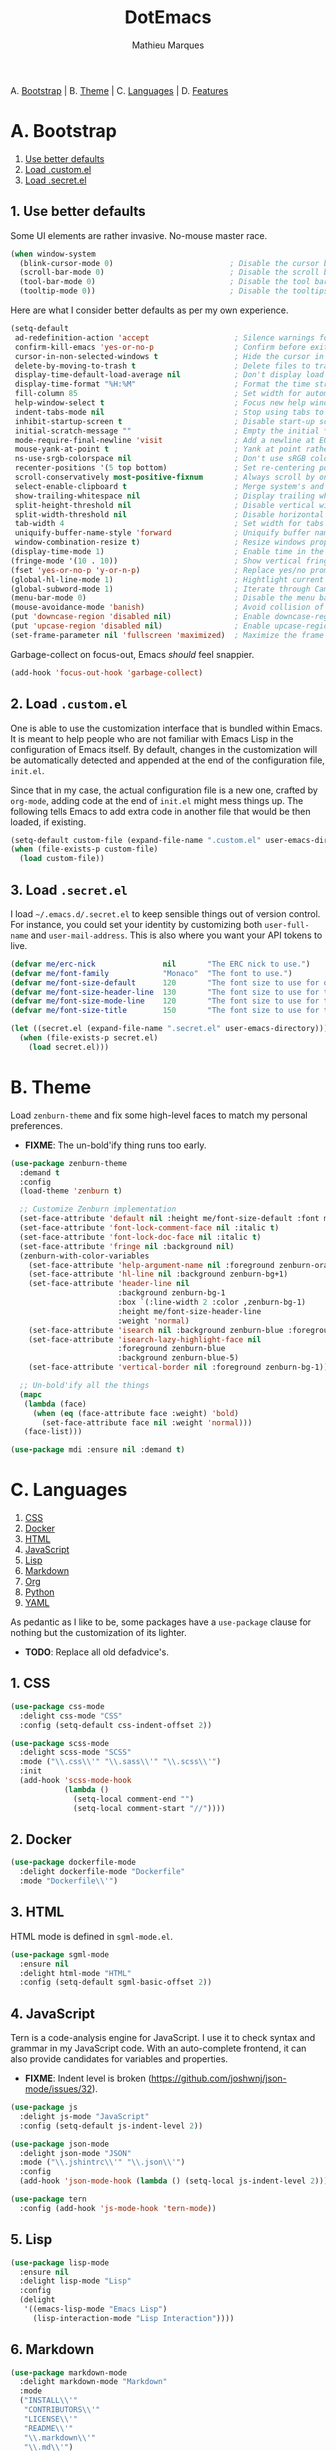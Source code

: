 #+TITLE: DotEmacs
#+AUTHOR: Mathieu Marques

A. [[#a-bootstrap][Bootstrap]] |
B. [[#b-theme][Theme]] |
C. [[#c-languages][Languages]] |
D. [[#d-features][Features]]

* A. Bootstrap

1. [[#1-use-better-defaults][Use better defaults]]
2. [[#2-load-customel][Load .custom.el]]
3. [[#3-load-secretel][Load .secret.el]]

** 1. Use better defaults

Some UI elements are rather invasive. No-mouse master race.

#+BEGIN_SRC emacs-lisp
(when window-system
  (blink-cursor-mode 0)                          ; Disable the cursor blinking
  (scroll-bar-mode 0)                            ; Disable the scroll bar
  (tool-bar-mode 0)                              ; Disable the tool bar
  (tooltip-mode 0))                              ; Disable the tooltips
#+END_SRC

Here are what I consider better defaults as per my own experience.

#+BEGIN_SRC emacs-lisp
(setq-default
 ad-redefinition-action 'accept                   ; Silence warnings for redefinition
 confirm-kill-emacs 'yes-or-no-p                  ; Confirm before exiting Emacs
 cursor-in-non-selected-windows t                 ; Hide the cursor in inactive windows
 delete-by-moving-to-trash t                      ; Delete files to trash
 display-time-default-load-average nil            ; Don't display load average
 display-time-format "%H:%M"                      ; Format the time string
 fill-column 85                                   ; Set width for automatic line breaks
 help-window-select t                             ; Focus new help windows when opened
 indent-tabs-mode nil                             ; Stop using tabs to indent
 inhibit-startup-screen t                         ; Disable start-up screen
 initial-scratch-message ""                       ; Empty the initial *scratch* buffer
 mode-require-final-newline 'visit                ; Add a newline at EOF on visit
 mouse-yank-at-point t                            ; Yank at point rather than pointer
 ns-use-srgb-colorspace nil                       ; Don't use sRGB colors
 recenter-positions '(5 top bottom)               ; Set re-centering positions
 scroll-conservatively most-positive-fixnum       ; Always scroll by one line
 select-enable-clipboard t                        ; Merge system's and Emacs' clipboard
 show-trailing-whitespace nil                     ; Display trailing whitespaces
 split-height-threshold nil                       ; Disable vertical window splitting
 split-width-threshold nil                        ; Disable horizontal window splitting
 tab-width 4                                      ; Set width for tabs
 uniquify-buffer-name-style 'forward              ; Uniquify buffer names
 window-combination-resize t)                     ; Resize windows proportionally
(display-time-mode 1)                             ; Enable time in the mode-line
(fringe-mode '(10 . 10))                          ; Show vertical fringes
(fset 'yes-or-no-p 'y-or-n-p)                     ; Replace yes/no prompts with y/n
(global-hl-line-mode 1)                           ; Hightlight current line
(global-subword-mode 1)                           ; Iterate through CamelCase words
(menu-bar-mode 0)                                 ; Disable the menu bar
(mouse-avoidance-mode 'banish)                    ; Avoid collision of mouse with point
(put 'downcase-region 'disabled nil)              ; Enable downcase-region
(put 'upcase-region 'disabled nil)                ; Enable upcase-region
(set-frame-parameter nil 'fullscreen 'maximized)  ; Maximize the frame
#+END_SRC

Garbage-collect on focus-out, Emacs /should/ feel snappier.

#+BEGIN_SRC emacs-lisp
(add-hook 'focus-out-hook 'garbage-collect)
#+END_SRC

** 2. Load =.custom.el=

One is able to use the customization interface that is bundled within Emacs. It is
meant to help people who are not familiar with Emacs Lisp in the configuration of
Emacs itself. By default, changes in the customization will be automatically detected
and appended at the end of the configuration file, =init.el=.

Since that in my case, the actual configuration file is a new one, crafted by
=org-mode=, adding code at the end of =init.el= might mess things up. The following
tells Emacs to add extra code in another file that would be then loaded, if existing.

#+BEGIN_SRC emacs-lisp
(setq-default custom-file (expand-file-name ".custom.el" user-emacs-directory))
(when (file-exists-p custom-file)
  (load custom-file))
#+END_SRC

** 3. Load =.secret.el=

I load =~/.emacs.d/.secret.el= to keep sensible things out of version control. For
instance, you could set your identity by customizing both =user-full-name= and
=user-mail-address=. This is also where you want your API tokens to live.

#+BEGIN_SRC emacs-lisp
(defvar me/erc-nick               nil       "The ERC nick to use.")
(defvar me/font-family            "Monaco"  "The font to use.")
(defvar me/font-size-default      120       "The font size to use for default text.")
(defvar me/font-size-header-line  130       "The font size to use for the header-line.")
(defvar me/font-size-mode-line    120       "The font size to use for the mode-line.")
(defvar me/font-size-title        150       "The font size to use for titles.")

(let ((secret.el (expand-file-name ".secret.el" user-emacs-directory)))
  (when (file-exists-p secret.el)
    (load secret.el)))
#+END_SRC

* B. Theme

Load =zenburn-theme= and fix some high-level faces to match my personal preferences.

- *FIXME*: The un-bold'ify thing runs too early.

#+BEGIN_SRC emacs-lisp
(use-package zenburn-theme
  :demand t
  :config
  (load-theme 'zenburn t)

  ;; Customize Zenburn implementation
  (set-face-attribute 'default nil :height me/font-size-default :font me/font-family)
  (set-face-attribute 'font-lock-comment-face nil :italic t)
  (set-face-attribute 'font-lock-doc-face nil :italic t)
  (set-face-attribute 'fringe nil :background nil)
  (zenburn-with-color-variables
    (set-face-attribute 'help-argument-name nil :foreground zenburn-orange :italic nil)
    (set-face-attribute 'hl-line nil :background zenburn-bg+1)
    (set-face-attribute 'header-line nil
                        :background zenburn-bg-1
                        :box `(:line-width 2 :color ,zenburn-bg-1)
                        :height me/font-size-header-line
                        :weight 'normal)
    (set-face-attribute 'isearch nil :background zenburn-blue :foreground zenburn-blue-5)
    (set-face-attribute 'isearch-lazy-highlight-face nil
                        :foreground zenburn-blue
                        :background zenburn-blue-5)
    (set-face-attribute 'vertical-border nil :foreground zenburn-bg-1))

  ;; Un-bold'ify all the things
  (mapc
   (lambda (face)
     (when (eq (face-attribute face :weight) 'bold)
       (set-face-attribute face nil :weight 'normal)))
   (face-list)))
#+END_SRC

#+BEGIN_SRC emacs-lisp
(use-package mdi :ensure nil :demand t)
#+END_SRC

* C. Languages

1. [[#1-css][CSS]]
2. [[#2-docker][Docker]]
3. [[#3-html][HTML]]
4. [[#4-javascript][JavaScript]]
5. [[#5-lisp][Lisp]]
6. [[#6-markdown][Markdown]]
7. [[#7-org][Org]]
8. [[#8-python][Python]]
9. [[#9-yaml][YAML]]

As pedantic as I like to be, some packages have a =use-package= clause for nothing
but the customization of its lighter.

- *TODO*: Replace all old defadvice's.

** 1. CSS

#+BEGIN_SRC emacs-lisp
(use-package css-mode
  :delight css-mode "CSS"
  :config (setq-default css-indent-offset 2))

(use-package scss-mode
  :delight scss-mode "SCSS"
  :mode ("\\.css\\'" "\\.sass\\'" "\\.scss\\'")
  :init
  (add-hook 'scss-mode-hook
            (lambda ()
              (setq-local comment-end "")
              (setq-local comment-start "//"))))
#+END_SRC

** 2. Docker

#+BEGIN_SRC emacs-lisp
(use-package dockerfile-mode
  :delight dockerfile-mode "Dockerfile"
  :mode "Dockerfile\\'")
#+END_SRC

** 3. HTML

HTML mode is defined in =sgml-mode.el=.

#+BEGIN_SRC emacs-lisp
(use-package sgml-mode
  :ensure nil
  :delight html-mode "HTML"
  :config (setq-default sgml-basic-offset 2))
#+END_SRC

** 4. JavaScript

Tern is a code-analysis engine for JavaScript. I use it to check syntax and grammar
in my JavaScript code. With an auto-complete frontend, it can also provide candidates
for variables and properties.

- *FIXME*: Indent level is broken
           (https://github.com/joshwnj/json-mode/issues/32).

#+BEGIN_SRC emacs-lisp
(use-package js
  :delight js-mode "JavaScript"
  :config (setq-default js-indent-level 2))

(use-package json-mode
  :delight json-mode "JSON"
  :mode ("\\.jshintrc\\'" "\\.json\\'")
  :config
  (add-hook 'json-mode-hook (lambda () (setq-local js-indent-level 2))))

(use-package tern
  :config (add-hook 'js-mode-hook 'tern-mode))
#+END_SRC

** 5. Lisp

#+BEGIN_SRC emacs-lisp
(use-package lisp-mode
  :ensure nil
  :delight lisp-mode "Lisp"
  :config
  (delight
   '((emacs-lisp-mode "Emacs Lisp")
     (lisp-interaction-mode "Lisp Interaction"))))
#+END_SRC

** 6. Markdown

#+BEGIN_SRC emacs-lisp
(use-package markdown-mode
  :delight markdown-mode "Markdown"
  :mode
  ("INSTALL\\'"
   "CONTRIBUTORS\\'"
   "LICENSE\\'"
   "README\\'"
   "\\.markdown\\'"
   "\\.md\\'")
  :init (add-hook 'markdown-mode-hook 'turn-on-auto-fill)
  :config
  (unbind-key "M-<down>" markdown-mode-map)
  (unbind-key "M-<up>" markdown-mode-map)
  (setq-default markdown-asymmetric-header t))
#+END_SRC

** 7. Org

This very file is organized with =org-mode=. I am definitely not a power user of Org,
but I'm getting there. :-)

#+BEGIN_QUOTE
Org mode is for keeping notes, maintaining TODO lists, planning projects, and
authoring documents with a fast and effective plain-text system.

[[http://orgmode.org/][Carsten Dominik]]
#+END_QUOTE

- *TODO*: Enable whitespace-mode in edit mode.
          See http://emacs.stackexchange.com/q/29424/2397.

#+BEGIN_SRC emacs-lisp
(use-package org
  :delight org-mode "Org"
  :ensure nil
  :preface
  (defun me/org-backward-paragraph-shifted ()
    "Move backward to start of previous paragraph or equivalent. Support shift."
    (interactive "^")
    (org-backward-paragraph))
  (defun me/org-forward-paragraph-shifted ()
    "Move forward to beginning of next paragraph or equivalent. Support shift."
    (interactive "^")
    (org-forward-paragraph))
  :bind
  (:map org-mode-map
        ([remap backward-paragraph] . me/org-backward-paragraph-shifted)
        ([remap forward-paragraph] . me/org-forward-paragraph-shifted)
        ("<M-return" . org-insert-heading-after-current))
  :init
  (add-hook 'org-mode-hook 'org-sticky-header-mode)
  (add-hook 'org-mode-hook 'turn-on-auto-fill)
  :config
  (setq-default
   org-descriptive-links nil
   org-edit-src-content-indentation 0
   org-src-window-setup 'current-window
   org-support-shift-select 'always
   org-startup-folded nil
   org-startup-truncated nil)
  (unbind-key "<C-return>" org-mode-map)
  (unbind-key "<C-S-down>" org-mode-map)
  (unbind-key "<C-S-up>" org-mode-map))
#+END_SRC

Display the current Org header in the header-line.

#+BEGIN_SRC emacs-lisp
(use-package org-sticky-header
  :config
  (setq-default
   org-sticky-header-full-path 'full
   org-sticky-header-outline-path-separator " / "))
#+END_SRC

** 8. Python

- *TODO*: Fix for =ipython= 5.1.0.

#+BEGIN_SRC emacs-lisp
(use-package python
  :delight python-mode "Python"
  :config
  (when (executable-find "ipython")
    (setq-default
     python-shell-interpreter "ipython"
     python-shell-interpreter-args "--colors=Linux --profile=default"
     python-shell-prompt-output-regexp "Out\\[[0-9]+\\]: "
     python-shell-prompt-regexp "In \\[[0-9]+\\]: "
     python-shell-completion-setup-code
     "from IPython.core.completerlib import module_completion"
     python-shell-completion-module-string-code
     "';'.join(module_completion('''%s'''))\n"
     python-shell-completion-string-code
     "';'.join(get_ipython().Completer.all_completions('''%s'''))\n")))
#+END_SRC

#+BEGIN_SRC emacs-lisp
(use-package pip-requirements
  :delight pip-requirements-mode "PyPA Requirements"
  :config
  (add-hook 'pip-requirements-mode-hook
            (lambda () (setq-local completion-ignore-case t))))
#+END_SRC

** 9. YAML

#+BEGIN_SRC emacs-lisp
(use-package yaml-mode
  :delight yaml-mode "YAML"
  :mode "\\.yml\\'")
#+END_SRC

* D. Features

1. [[#1-auto-completion][Auto-Completion]]
2. [[#2-comments][Comments]]
3. [[#3-customization-menus][Customization Menus]]
4. [[#4-diff][Diff]]
5. [[#5-dired][Dired]]
6. [[#6-expand][Expand]]
7. [[#7-exwm][EXWM]]
8. [[#8-folding][Folding]]
9. [[#9-helm][Helm]]
10. [[#10-helm-plugins][Helm Plugins]]
11. [[#11-hydra][Hydra]]
12. [[#12-irc][IRC]]
13. [[#13-linters][Linters]]
14. [[#14-mode-line][Mode-Line]]
15. [[#15-navigation][Navigation]]
16. [[#16-os-specific][OS-Specific]]
17. [[#17-parentheses][Parentheses]]
18. [[#18-point-and-region][Point and Region]]
19. [[#19-projectile][Projectile]]
20. [[#20-quality-of-life][Quality of Life]]
21. [[#21-slack][Slack]]
22. [[#22-version-control][Version Control]]
23. [[#23-whitespaces][Whitespaces]]
24. [[#24-windows][Windows]]

** 1. Auto-Completion

Auto-completion at point. Display a small pop-in containing the candidates.

#+BEGIN_QUOTE
Company is a text completion framework for Emacs. The name stands for "complete
anything". It uses pluggable back-ends and front-ends to retrieve and display
completion candidates.

[[http://company-mode.github.io/][Dmitry Gutov]]
#+END_QUOTE

#+BEGIN_SRC emacs-lisp
(use-package company
  :defer 1
  :config
  (global-company-mode)
  (setq-default
   company-idle-delay .2
   company-minimum-prefix-length 1
   company-tooltip-align-annotations t))

(use-package company-dabbrev
  :ensure nil
  :after company
  :config (setq-default company-dabbrev-downcase nil))

(use-package company-tern
  :after company
  :config
  (add-to-list 'company-backends 'company-tern)
  (setq-default
   company-tern-meta-as-single-line t
   company-tern-property-marker " *"))
#+END_SRC

** 2. Comments

#+BEGIN_SRC emacs-lisp
(use-package newcomment
  :ensure nil
  :bind ("<M-return>" . comment-indent-new-line)
  :config
  (setq-default
   comment-auto-fill-only-comments t
   comment-multi-line t))
#+END_SRC

** 3. Customization Menus

This merely changes face attributes. It also /Zenburn/ customization buffers a little
more.

#+BEGIN_SRC emacs-lisp
(use-package cus-edit
  :ensure nil
  :config
  (zenburn-with-color-variables
    (set-face-attribute 'custom-group-tag nil :font me/font-family :height me/font-size-title)
    (set-face-attribute 'custom-state nil :foreground zenburn-green+4)))
#+END_SRC

** 4. Diff

Ediff is a visual interface to Unix =diff=.

#+BEGIN_SRC emacs-lisp
(use-package ediff-util
  :ensure nil
  :preface
  (defun me/setup-ediff-map ()
    (ediff-setup-keymap)
    (define-key ediff-mode-map (kbd "<down>") #'ediff-next-difference)
    (define-key ediff-mode-map (kbd "<up>") #'ediff-previous-difference))
  :init (add-hook 'ediff-mode-hook #'me/setup-ediff-map))

(use-package ediff-wind
  :ensure nil
  :config
  (setq-default
   ediff-split-window-function #'split-window-horizontally
   ediff-window-setup-function #'ediff-setup-windows-plain))
#+END_SRC

** 5. Dired

Configure Dired buffers. Amongst many other things, Emacs is also a file explorer.

- *TODO*: Use the new syntax for advices.

#+BEGIN_SRC emacs-lisp
(use-package dired
  :ensure nil
  :delight dired-mode "Dired"
  :config
  (defadvice dired-readin (after dired-after-updating-hook first () activate)
    "Sort dired listings with directories first before adding marks."
    (save-excursion
      (let (buffer-read-only)
        (forward-line 2)
        (sort-regexp-fields t "^.*$" "[ ]*." (point) (point-max)))
      (set-buffer-modified-p nil)))
  (setq-default
   dired-auto-revert-buffer t
   dired-listing-switches "-alh"
   dired-ls-F-marks-symlinks nil
   dired-recursive-copies 'always))

(use-package dired-x
  :ensure nil
  :preface
  (defun me/dired-revert-after-command (command &optional output error)
    (revert-buffer))
  :config
  (advice-add 'dired-smart-shell-command :after #'me/dired-revert-after-command))
#+END_SRC

** 6. Expand

HippieExpand manages expansions a la [[http://emmet.io/][Emmet]]. So I've gathered
all features that look anywhere close to this behavior for it to handle under the
same bind, that is =<C-return>=. Basically it's an expand DWIM.

#+BEGIN_SRC emacs-lisp
(use-package emmet-mode
  :init
  (add-hook 'css-mode-hook 'emmet-mode)
  (add-hook 'sgml-mode-hook 'emmet-mode)
  :config
  (setq-default emmet-move-cursor-between-quote t)
  (unbind-key "<C-return>" emmet-mode-keymap)
  (unbind-key "C-M-<left>" emmet-mode-keymap)
  (unbind-key "C-M-<right>" emmet-mode-keymap)
  (unbind-key "C-c w" emmet-mode-keymap))

(use-package hippie-exp
  :ensure nil
  :preface
  (defun me/emmet-try-expand-line (args)
    "Try `emmet-expand-line' if `emmet-mode' is active. Else, does nothing."
     (interactive "P")
     (when emmet-mode (emmet-expand-line args)))
  :bind ("<C-return>" . hippie-expand)
  :config
  (setq-default
   hippie-expand-try-functions-list '(yas-hippie-try-expand me/emmet-try-expand-line)
   hippie-expand-verbose nil))

(use-package yasnippet
  :init
  (add-hook 'emacs-lisp-mode-hook 'yas-minor-mode)
  (add-hook 'js-mode-hook 'yas-minor-mode)
  (add-hook 'org-mode-hook 'yas-minor-mode)
  (add-hook 'python-mode-hook 'yas-minor-mode)
  (add-hook 'sgml-mode-hook 'yas-minor-mode)
  :config
  (setq-default yas-snippet-dirs '("~/.emacs.d/snippets"))
  (yas-reload-all)
  (unbind-key "TAB" yas-minor-mode-map)
  (unbind-key "<tab>" yas-minor-mode-map))
#+END_SRC

** 7. EXWM

- *TODO*

#+BEGIN_QUOTE
EXWM (Emacs X Window Manager) is a full-featured tiling X window manager for Emacs
built on top of [[https://github.com/ch11ng/xelb][XELB]]. It features:

- Fully keyboard-driven operations
- Hybrid layout modes (tiling & stacking)
- Dynamic workspace support
- ICCCM/EWMH compliance
- (Optional) RandR (multi-monitor) support
- (Optional) Built-in compositing manager
- (Optional) Built-in system tray
#+END_QUOTE

#+BEGIN_SRC emacs-lisp
(use-package exwm :disabled t)
#+END_SRC

** 8. Folding

#+BEGIN_QUOTE
This is a package to perform text folding like in Vim. It has the following features:

- folding of active regions;
- good visual feedback: it's obvious which part of text is folded;
- persistence by default: when you close file your folds don't disappear;
- persistence scales well, you can work on hundreds of files with lots of folds without
  adverse effects;
- it doesn't break indentation or something;
- folds can be toggled from folded state to unfolded and back very easily;
- quick navigation between existing folds;
- you can use mouse to unfold folds (good for beginners and not only for them);
- for fans of avy package: you can use avy to fold text with minimal number of key
  strokes!

[[https://github.com/mrkkrp/vimish-fold][Mark Karpov]]
#+END_QUOTE

#+BEGIN_SRC emacs-lisp
(use-package vimish-fold
  :defer 1
  :bind
  (:map vimish-fold-folded-keymap ("<tab>" . vimish-fold-unfold)
   :map vimish-fold-unfolded-keymap ("<tab>" . vimish-fold-refold))
  :init
  (setq-default vimish-fold-dir (expand-file-name ".vimish-fold/" user-emacs-directory))
  (vimish-fold-global-mode 1)
  :config
  (setq-default vimish-fold-header-width 79))
#+END_SRC

** 9. Helm

Helm is a beast. Although heavily, it replaces =ido-mode= in many ways.

#+BEGIN_QUOTE
=Helm= is an Emacs framework for incremental completions and narrowing selections. It
helps to rapidly complete file names, buffer names, or any other Emacs interactions
requiring selecting an item from a list of possible choices.

Helm is a fork of =anything.el=, which was originally written by Tamas Patrovic and
can be considered to be its successor. =Helm= cleans the legacy code that is leaner,
modular, and unchained from constraints of backward compatibility.

[[https://github.com/emacs-helm/helm][Bozhidar Batsov]]
#+END_QUOTE

- *TODO*: Add a flashing effect with Helm actions
          =(progn (require 'pulse) (pulse-momentary-highlight-one-line (point))=.

#+BEGIN_SRC emacs-lisp
(use-package helm
  :defer 1
  :config
  (helm-mode 1)
  (setq-default
   helm-always-two-windows t
   helm-display-header-line nil
   helm-split-window-default-side 'left)
  (zenburn-with-color-variables
    (set-face-attribute 'helm-match nil :background nil :foreground zenburn-orange)
    (set-face-attribute 'helm-source-header nil
                        :box nil
                        :background nil
                        :height me/font-size-title)))
#+END_SRC

Helm sub-modules can be customized separately. Many basic Emacs commands have their
Helm equivalents.

#+BEGIN_SRC emacs-lisp
(use-package helm-buffers
  :ensure nil
  :after helm
  :config
  (setq-default
   helm-buffers-fuzzy-matching t
   helm-buffer-max-length 30)
  (zenburn-with-color-variables
    (set-face-attribute 'helm-buffer-directory nil :foreground zenburn-blue :background nil)
    (set-face-attribute 'helm-buffer-size nil :foreground zenburn-fg-1)))

(use-package helm-color
  :ensure nil
  :after helm)

(use-package helm-command
  :ensure nil
  :after helm
  :bind ([remap execute-extended-command] . helm-M-x)
  :config
  (setq-default helm-M-x-fuzzy-match t)
  (zenburn-with-color-variables
    (set-face-attribute 'helm-M-x-key nil :foreground zenburn-orange :underline nil)))

(use-package helm-files
  :ensure nil
  :after helm
  :config
  (zenburn-with-color-variables
    (set-face-attribute 'helm-ff-dotted-directory nil :background nil :foreground zenburn-fg-1)))

(use-package helm-grep
  :ensure nil
  :after helm
  :config
  (zenburn-with-color-variables
    (set-face-attribute 'helm-grep-lineno nil :foreground zenburn-yellow-2)))

(use-package helm-misc
  :ensure nil
  :after helm
  :bind ([remap switch-to-buffer] . helm-buffers-list))

(use-package helm-mode
  :ensure nil
  :after helm
  :config
  (setq-default
   helm-completion-in-region-fuzzy-match t
   helm-mode-fuzzy-match t))

(use-package helm-net
  :ensure nil
  :after helm
  :config (setq-default helm-net-prefer-curl (if (executable-find "curl") t nil)))

(use-package helm-regexp
  :ensure nil
  :after helm
  :config
  (zenburn-with-color-variables
    (set-face-attribute 'helm-moccur-buffer nil :foreground zenburn-blue)))
#+END_SRC

** 10. Helm Plugins

Fourth-party packages for Helm.

- *NOTE*: Does not respect =helm-split-window-default-side=
          (https://github.com/ShingoFukuyama/helm-css-scss/issues/7).
- *TODO*: Fix Zenburn palette
          (https://github.com/bbatsov/zenburn-emacs/issues/220).
- *TODO*: Add helm-swoop
          (https://github.com/ShingoFukuyama/helm-swoop).

#+BEGIN_SRC emacs-lisp
(use-package helm-ag
  :after helm
  :bind
  (:map helm-ag-map
        ("<left>" . backward-char)
        ("<right>" . forward-char))
  :config (setq-default helm-ag-show-status-function nil))

(use-package helm-css-scss
  :after helm
  :config (setq-default helm-css-scss-split-direction 'split-window-horizontally))

(use-package helm-descbinds
  :after helm
  :bind ([remap describe-key] . helm-descbinds)
  :config (setq-default helm-descbinds-window-style 'split-window))

(use-package helm-describe-modes
  :after helm
  :bind ([remap describe-mode] . helm-describe-modes))

(use-package helm-flycheck
  :after helm)

(use-package helm-projectile
  :after helm
  :config (helm-projectile-toggle 1))
#+END_SRC

** 11. Hydra

Hydra allows me to group binds together. It also shows a list of all implemented
commands in the eho area.

#+BEGIN_QUOTE
Once you summon the Hydra through the prefixed binding (the body + any one head), all
heads can be called in succession with only a short extension.

The Hydra is vanquished once Hercules, any binding that isn't the Hydra's head,
arrives. Note that Hercules, besides vanquishing the Hydra, will still serve his
original purpose, calling his proper command. This makes the Hydra very seamless,
it's like a minor mode that disables itself auto-magically.

[[https://github.com/abo-abo/hydra][Oleh Krehel]]
#+END_QUOTE

#+BEGIN_SRC emacs-lisp
(use-package hydra
  :bind
  ("C-c <tab>" . hydra-fold/body)
  ("C-c d" . hydra-dates/body)
  ("C-c e" . hydra-eyebrowse/body)
  ("C-c f" . hydra-flycheck/body)
  ("C-c g" . hydra-magit/body)
  ("C-c h" . hydra-helm/body)
  ("C-c o" . hydra-org/body)
  ("C-c p" . hydra-projectile/body)
  ("C-c w" . hydra-window/body)
  :config (setq-default hydra-default-hint nil))
#+END_SRC

Group date-related commands.

#+BEGIN_SRC emacs-lisp
(defhydra hydra-dates (:color blue)
  "
^
^Dates^             ^Insert^            ^Insert with time^
^─────^─────────────^──────^────────────^────────────────^──
[_q_] quit          [_d_] short         [_D_] short
^^                  [_i_] iso           [_I_] iso
^^                  [_l_] long
^^                  ^^                  ^^
"
  ("q" nil)
  ("d" me/date-short)
  ("D" me/date-short-with-time)
  ("i" me/date-iso)
  ("I" me/date-iso-with-time)
  ("l" me/date-long))
#+END_SRC

Group Eyebrowse commands.

#+BEGIN_SRC emacs-lisp
(defhydra hydra-eyebrowse (:color blue)
  "
^
^Eyebrowse^         ^Do^                ^Switch^
^─────────^─────────^──^────────────────^──────^────────────
[_q_] quit          [_c_] create        [_>_] next
^^                  [_k_] kill          [_>_] previous
^^                  [_r_] rename        [_e_] last
^^                  ^^                  [_s_] switch
^^                  ^^                  ^^
"
  ("q" nil)
  (">" eyebrowse-next-window-config :color red)
  ("<" eyebrowse-prev-window-config :color red)
  ("c" eyebrowse-create-window-config)
  ("e" eyebrowse-last-window-config)
  ("k" eyebrowse-close-window-config :color red)
  ("r" eyebrowse-rename-window-config)
  ("s" eyebrowse-switch-to-window-config))
#+END_SRC

Group Flycheck commands.

#+BEGIN_SRC emacs-lisp
(defhydra hydra-flycheck (:color blue)
  "
^
^Flycheck^          ^Errors^            ^Checker^
^────────^──────────^──────^────────────^───────^───────────
[_q_] quit          [_c_] check         [_s_] select
[_v_] verify setup  [_n_] next          [_d_] disable
[_m_] manual        [_p_] previous      [_?_] describe
^^                  ^^                  ^^
"
  ("q" nil)
  ("c" flycheck-buffer)
  ("d" flycheck-disable-checker)
  ("m" flycheck-manual)
  ("n" flycheck-next-error :color red)
  ("p" flycheck-previous-error :color red)
  ("s" flycheck-select-checker)
  ("v" flycheck-verify-setup)
  ("?" flycheck-describe-checker))
#+END_SRC

Group folding commands.

#+BEGIN_SRC emacs-lisp
(defhydra hydra-fold (:color pink)
  "
^
^Fold^              ^Do^                ^Jump^              ^Toggle^
^────^──────────────^──^────────────────^────^──────────────^──────^────────────
[_q_] quit          [_f_] fold          [_n_] next          [_<tab>_] current
^^                  [_k_] kill          [_p_] previous      [_S-<tab>_] all
^^                  [_K_] kill all      ^^                  ^^
^^                  ^^                  ^^                  ^^
"
  ("q" nil)
  ("<tab>" vimish-fold-toggle)
  ("S-<tab>" vimish-fold-toggle-all)
  ("f" vimish-fold)
  ("k" vimish-fold-delete)
  ("K" vimish-fold-delete-all)
  ("n" vimish-fold-next-fold)
  ("p" vimish-fold-previous-fold))
#+END_SRC

Group Helm commands.

#+BEGIN_SRC emacs-lisp
(defhydra hydra-helm (:color blue)
  "
^
^Helm^              ^Browse^            ^Do^
^────^──────────────^──────^────────────^──^────────────────
[_q_] quit          [_c_] colors        [_f_] flycheck
[_r_] resume helm   [_g_] google        [_s_] css-scss
^^                  [_h_] headings      [_t_] fontawesome
^^                  [_i_] imenu         ^^
^^                  [_k_] kill-ring     ^^
^^                  ^^                  ^^
"
  ("q" nil)
  ("c" helm-colors)
  ("f" helm-flycheck)
  ("g" helm-google-suggest)
  ("h" helm-org-in-buffer-headings)
  ("i" helm-imenu)
  ("k" helm-show-kill-ring)
  ("r" helm-resume)
  ("s" helm-css-scss)
  ("t" helm-fontawesome))
#+END_SRC

Group Magit commands.

#+BEGIN_SRC emacs-lisp
(defhydra hydra-magit (:color blue)
  "
^
^Magit^             ^Do^
^─────^─────────────^──^────────────────
[_q_] quit          [_b_] blame
^^                  [_s_] status
^^                  ^^
"
  ("q" nil)
  ("b" magit-blame)
  ("s" magit-status))
#+END_SRC

Group Org commands.

#+BEGIN_SRC emacs-lisp
(defhydra hydra-org (:color pink)
  "
^
^Org^               ^Links^             ^Outline^
^───^───────────────^─────^─────────────^───────^───────────
[_q_] quit          [_i_] insert        [_a_] show all
^^                  [_n_] next          [_b_] backward
^^                  [_o_] open          [_f_] forward
^^                  [_p_] previous      [_v_] overview
^^                  [_s_] store         ^^
^^                  ^^                  ^^
"
  ("q" nil)
  ("a" show-all)
  ("b" org-backward-element)
  ("f" org-forward-element)
  ("i" org-insert-link)
  ("n" org-next-link)
  ("o" org-open-at-point)
  ("p" org-previous-link)
  ("s" org-store-link)
  ("v" org-overview))
#+END_SRC

Group Projectile commands.

#+BEGIN_SRC emacs-lisp
(defhydra hydra-projectile (:color blue)
  "
^
^Projectile^        ^Buffers^           ^Find^              ^Search^
^──────────^────────^───────^───────────^────^──────────────^──────^────────────
[_q_] quit          [_b_] list all      [_d_] directory     [_r_] replace
[_i_] reset cache   [_k_] kill all      [_D_] root          [_s_] ag
^^                  [_S_] save all      [_f_] file          ^^
^^                  ^^                  [_p_] project       ^^
^^                  ^^                  ^^                  ^^
"
  ("q" nil)
  ("b" helm-projectile-switch-to-buffer)
  ("d" helm-projectile-find-dir)
  ("D" projectile-dired)
  ("f" helm-projectile-find-file)
  ("i" projectile-invalidate-cache :color red)
  ("k" projectile-kill-buffers)
  ("p" helm-projectile-switch-project)
  ("r" projectile-replace)
  ("s" helm-projectile-ag)
  ("S" projectile-save-project-buffers :color red))
#+END_SRC

Group window-related commands.

#+BEGIN_SRC emacs-lisp
(defhydra hydra-window (:color blue)
  "
^
^Window^            ^Golden-Ratio^      ^Zoom^
^──────^────────────^────────────^──────^────^──────────────
[_q_] quit          [_2_] bi-split      [_-_] zoom out
^^                  [_3_] tri-split     [_+_] zoom in
^^                  ^^                  [_=_] reset
^^                  ^^                  ^^
"
  ("q" nil)
  ("-" text-scale-decrease :color red)
  ("+" text-scale-increase :color red)
  ("=" (text-scale-increase 0) :color red)
  ("2" (golden-ratio-adjust me/golden-ratio-adjust-factor-bi-split) :color red)
  ("3" (golden-ratio-adjust me/golden-ratio-adjust-factor-tri-split) :color red))
#+END_SRC

** 12. IRC

#+BEGIN_SRC emacs-lisp
(use-package erc
  :preface
  (defun me/erc-bol-with-region () (interactive "^") (erc-bol))
  (defun me/update-erc-fill-column ()
    "Update `erc-fill-column' when window configuration changes."
    (save-excursion
      (walk-windows
       (lambda (w)
         (let ((buffer (window-buffer w)))
           (set-buffer buffer)
           (when (eq major-mode 'erc-mode)
             (setq erc-fill-column (- (window-width w) 1))))))))
  :bind
  (:map erc-mode-map
        ([remap erc-bol] . me/erc-bol-with-region)
        ("C-<down>" . erc-next-command)
        ("C-<up>" . erc-previous-command))
  :config
  (make-variable-buffer-local 'erc-fill-column)
  (add-hook 'window-configuration-change-hook 'me/update-erc-fill-column)
  (erc-scrolltobottom-mode)

  (setq-default
   erc-fill-function 'erc-fill-static
   erc-fill-static-center 16
   erc-header-line-format nil
   erc-lurker-hide-list '("JOIN" "PART" "QUIT")
   erc-nick me/erc-nick
   erc-input-line-position -1
   erc-insert-timestamp-function 'erc-insert-timestamp-left
   erc-timestamp-format "[%H:%M:%S] "
   erc-timestamp-only-if-changed-flag nil))
#+END_SRC

** 13. Linters

Flycheck lints warnings and errors directly within buffers. It can check a lot of
different syntaxes, as long as you make sure that Emacs has access to the binaries
(see [[./README.md][README.md]]).

#+BEGIN_SRC emacs-lisp
(use-package flycheck
  :init
  (add-hook 'emacs-lisp-mode-hook 'flycheck-mode)
  (add-hook 'js-mode-hook 'flycheck-mode)
  (add-hook 'python-mode-hook 'flycheck-mode)
  (add-hook 'scss-mode-hook 'flycheck-mode)
  :config
  (setq-default
   flycheck-check-syntax-automatically '(save mode-enabled)
   flycheck-disabled-checkers '(emacs-lisp-checkdoc)
   flycheck-display-errors-delay .3)
  (zenburn-with-color-variables
    (set-face-attribute 'flycheck-error nil :underline zenburn-red)
    (set-face-attribute 'flycheck-info nil :underline zenburn-blue+1)
    (set-face-attribute 'flycheck-warning nil :underline zenburn-orange)
    (set-face-attribute 'flycheck-fringe-error nil :foreground zenburn-red)
    (set-face-attribute 'flycheck-fringe-info nil :foreground zenburn-blue+1)
    (set-face-attribute 'flycheck-fringe-warning nil :foreground zenburn-orange)))
#+END_SRC

** 14. Mode-Line

*** Screenshots

- *TODO*: Update screenshots and documentation.

Here is how it looks (slightly deprecated):

/In an active window/

[[./screenshots/emacs.mode-line.active.png]]

/In an inactive window/

[[./screenshots/emacs.mode-line.inactive.png]]

/When inside of a Helm session/

[[./screenshots/emacs.mode-line.helm.png]]

/When using isearch/

[[./screenshots/emacs.mode-line.search.png]]

/With an active region/

[[./screenshots/emacs.mode-line.region.png]]

- Green means buffer is clean.
- Red means buffer is modified.
- Blue means buffer is read-only.
- Colored bullets represent =flycheck= critical, warning and informational errors.
- The segment next to the clock indicate the current perspective from =eyebrowse=.

*** Delight

Delight allows you to change modes --- both major and minor --- lighters. They are
the descriptive strings than you see appear within the =mode-line=.

To make it work with =spaceline= (which uses =powerline= internally), I need to allow
it to use the newly changed strings.

- *TODO*: Use the new syntax for advices.

#+BEGIN_SRC emacs-lisp
(use-package delight
  :config
  (defadvice powerline-major-mode (around delight-powerline-major-mode activate)
    (let ((inhibit-mode-name-delight nil)) ad-do-it))
  (defadvice powerline-minor-modes (around delight-powerline-minor-modes activate)
    (let ((inhibit-mode-name-delight nil)) ad-do-it)))
#+END_SRC

*** Spaceline

Spaceline, is a mode-line configuration framework. Like what =powerline= does but at
a shallower level. It's still very customizable nonetheless.

#+BEGIN_QUOTE
This is the package that provides [[http://spacemacs.org/][Spacemacs]] with its
famous mode-line theme. It has been extracted as an independent package for general
fun and profit.

[[https://github.com/TheBB/spaceline][Eivind Fonn]]
#+END_QUOTE

#+BEGIN_SRC emacs-lisp
(use-package spaceline
  :demand t
  :config

  ;; Build a segment for the version control branch
  (spaceline-define-segment me/version-control
    (when vc-mode
      (substring vc-mode (+ 2 (length (symbol-name (vc-backend buffer-file-name)))))))

  ;; Build a segment for helm-follow-mode
  (spaceline-define-segment me/helm-follow
    (if (and (bound-and-true-p helm-alive-p)
             spaceline--helm-current-source
             (eq 1 (cdr (assq 'follow spaceline--helm-current-source))))
        (propertize (mdi-insert "eye") 'face 'success)
      (mdi-insert "eye-off")))

  ;; Build a segment for the active region
  (spaceline-define-segment me/selection-info
    (when mark-active
      (let* ((lines (count-lines (region-beginning) (min (1+ (region-end)) (point-max))))
             (chars (- (1+ (region-end)) (region-beginning)))
             (cols (1+ (abs (- (spaceline--column-number-at-pos (region-end))
                               (spaceline--column-number-at-pos (region-beginning))))))
             (rect (bound-and-true-p rectangle-mark-mode))
             (multi-line (> lines 1)))
        (cond
         (rect (format "%d %s %d" (1- cols) (mdi-insert "arrow-expand-all") lines))
         (multi-line (format "%d lines" (if (eq (current-column) 0) (1- lines) lines)))
         (t (format "%d chars" (1- chars))))))))
#+END_SRC

#+BEGIN_SRC emacs-lisp
(use-package spaceline-config
  :ensure nil
  :after spaceline
  :config

  ;; Configure the mode-line
  (setq-default
   mode-line-format '("%e" (:eval (spaceline-ml-main)))
   powerline-default-separator 'wave
   spaceline-display-default-perspective t
   powerline-height 20
   spaceline-highlight-face-func 'spaceline-highlight-face-modified
   spaceline-flycheck-bullet (format "%s%s" (mdi-insert "record") "%s")
   spaceline-separator-dir-left '(left . left)
   spaceline-separator-dir-right '(right . right))
  (spaceline-helm-mode)

  ;; Build the mode-lines
  (spaceline-install
   `((major-mode :face highlight-face)
     ((remote-host buffer-id line) :separator ":")
     (anzu))
   `((me/selection-info)
     ((flycheck-error flycheck-warning flycheck-info :when active))
     ((projectile-root me/version-control) :separator (format " %s " (mdi-insert "source-branch")))
     (workspace-number)
     (global :face highlight-face)))
  (spaceline-install
   'helm
   '((helm-buffer-id :face spaceline-read-only)
     (helm-number)
     (me/helm-follow)
     helm-prefix-argument)
   '((global :face spaceline-read-only)))

  ;; Customize the mode-line

  (zenburn-with-color-variables
    (set-face-attribute 'mode-line nil
                        :box nil
                        :foreground zenburn-bg+3
                        :height me/font-size-mode-line)
    (set-face-attribute 'mode-line-inactive nil
                        :box nil
                        :foreground zenburn-bg+3
                        :height me/font-size-mode-line)
    (set-face-attribute 'spaceline-flycheck-error nil :foreground zenburn-red)
    (set-face-attribute 'spaceline-flycheck-info nil :foreground zenburn-blue+1)
    (set-face-attribute 'spaceline-flycheck-warning nil :foreground zenburn-orange)
    (set-face-attribute 'spaceline-modified nil
                        :background zenburn-red
                        :foreground zenburn-red-4)
    (set-face-attribute 'spaceline-read-only nil
                        :background zenburn-blue+1
                        :foreground zenburn-blue-5)
    (set-face-attribute 'spaceline-unmodified nil
                        :background zenburn-green-1
                        :foreground zenburn-green+4)))
#+END_SRC

** 15. Navigation

I disagree with Emacs' definition of paragraphs so I redefined the way it should jump
from one paragraph to another.

- *FIXME*: Ignore invisible text.

#+BEGIN_SRC emacs-lisp
(global-set-key [remap backward-paragraph] 'me/backward-paragraph-dwim)
(global-set-key [remap forward-paragraph] 'me/forward-paragraph-dwim)

(defun me/backward-paragraph-dwim ()
  "Move backward to start of paragraph."
  (interactive "^")
  (skip-chars-backward "\n")
  (unless (search-backward-regexp "\n[[:blank:]]*\n" nil t)
    (goto-char (point-min)))
  (skip-chars-forward "\n"))

(defun me/forward-paragraph-dwim ()
  "Move forward to start of next paragraph."
  (interactive "^")
  (skip-chars-forward "\n")
  (unless (search-forward-regexp "\n[[:blank:]]*\n" nil t)
    (goto-char (point-max)))
  (skip-chars-forward "\n"))
#+END_SRC

Smarter =C-a=.

#+BEGIN_SRC emacs-lisp
(global-set-key [remap move-beginning-of-line] 'me/beginning-of-line-dwim)

(defun me/beginning-of-line-dwim ()
  "Move point to first non-whitespace character, or beginning of line."
  (interactive "^")
  (let ((origin (point)))
    (beginning-of-line)
    (and (= origin (point))
         (back-to-indentation))))
#+END_SRC

Better search and replace features. Even though I prefer to use =multiple-cursors= to
replace text in different places at once, =anzu= has a nice feedback on regexp
matches.

#+BEGIN_QUOTE
=anzu.el= is an Emacs port of [[https://github.com/osyo-manga/vim-anzu][anzu.vim]].
=anzu.el= provides a minor mode which displays /current match/ and /total matches/
information in the mode-line in various search modes.

[[https://github.com/syohex/emacs-anzu][Syohei Yoshida]]
#+END_QUOTE

/Regular replace/

[[./screencasts/emacs.anzu-replace.gif]]

/Regexp replace/

[[./screencasts/emacs.anzu-replace-regexp.gif]]

#+BEGIN_SRC emacs-lisp
(use-package anzu
  :defer 1
  :bind ([remap query-replace] . anzu-query-replace-regexp)
  :config
  (global-anzu-mode 1)
  (setq-default
   anzu-cons-mode-line-p nil
   anzu-replace-to-string-separator (format " %s " (mdi-insert "arrow-right")))
  (zenburn-with-color-variables
    (set-face-attribute 'anzu-replace-highlight nil
                        :background zenburn-red-4
                        :foreground zenburn-red+1)
    (set-face-attribute 'anzu-replace-to nil
                        :background zenburn-green-1
                        :foreground zenburn-green+4)))
#+END_SRC

#+BEGIN_QUOTE
=avy= is a GNU Emacs package for jumping to visible text using a char-based decision
tree. See also [[https://github.com/winterTTr/ace-jump-mode][ace-jump-mode]] and
[[https://github.com/Lokaltog/vim-easymotion][vim-easymotion]] - =avy= uses the same
idea.

[[https://github.com/abo-abo/avy][Oleh Krehel]]
#+END_QUOTE

#+BEGIN_SRC emacs-lisp
(use-package avy
  :bind
  ([remap goto-line] . avy-goto-line)
  ([remap isearch-forward] . avy-goto-char-timer)
  :config
  (setq-default avy-background t)
  (set-face-attribute 'avy-lead-face nil :underline nil)
  (set-face-attribute 'avy-lead-face-0 nil :underline nil)
  (set-face-attribute 'avy-lead-face-1 nil :underline nil)
  (set-face-attribute 'avy-lead-face-2 nil :underline nil))
#+END_SRC

Isearch stands for /incremental search/. This means that search results are
highlighted while you are typing your query, incrementally. Since he who can do more
can do less, I've replaced default bindings with the regexp-equivalent commands.

#+BEGIN_SRC emacs-lisp
(setq-default isearch-allow-scroll t)
(global-set-key (kbd "C-S-r") 'isearch-backward-regexp)
(global-set-key (kbd "C-S-s") 'isearch-forward-regexp)
#+END_SRC

Configure the mouse wheel events.

#+BEGIN_SRC emacs-lisp
(use-package mwheel
  :ensure nil
  :config (setq-default mouse-wheel-scroll-amount '(1 ((shift) . 5) ((control)))))
#+END_SRC

Bind commands to move around windows.

#+BEGIN_SRC emacs-lisp
(use-package windmove
  :ensure nil
  :bind
  (("C-M-<left>". windmove-left)
   ("C-M-<right>". windmove-right)
   ("C-M-<up>". windmove-up)
   ("C-M-<down>". windmove-down)))
#+END_SRC

** 16. OS-Specific

Augment Emacs experience for OS X users.

#+BEGIN_SRC emacs-lisp
(when (eq system-type 'darwin)
  (setq-default
   exec-path (append exec-path '("/usr/local/bin"))  ; Add path to Homebrew binaries
   ns-command-modifier 'meta                         ; Map the Meta key to the `cmd' key
   ns-option-modifier nil))                          ; Disable the `alt' key
#+END_SRC

Initialize environment variables.

#+BEGIN_QUOTE
Ever find that a command works in your shell, but not in Emacs?

This happens a lot on OS X, where an Emacs instance started from the GUI inherits a
default set of environment variables.

This library works solves this problem by copying important environment variables
from the user's shell: it works by asking your shell to print out the variables of
interest, then copying them into the Emacs environment.

[[https://github.com/purcell/exec-path-from-shell][Steve Purcell]]
#+END_QUOTE

#+BEGIN_SRC emacs-lisp
(use-package exec-path-from-shell
  :demand t
  :config
  (when (memq window-system '(mac ns))
    (exec-path-from-shell-initialize)))
#+END_SRC

** 17. Parentheses

Highlight parenthese-like delimiters in a rainbow fashion. It ease the reading when
dealing with mismatched parentheses.

#+BEGIN_SRC emacs-lisp
(use-package rainbow-delimiters
  :init
  (add-hook 'prog-mode-hook #'rainbow-delimiters-mode)
  (add-hook 'scss-mode-hook #'rainbow-delimiters-mode))
#+END_SRC

I am still looking for the perfect parenthesis management setup as of today... No
package seem to please my person.

- *TODO*: Find a better parenthese management package.

#+BEGIN_SRC emacs-lisp
(use-package smartparens
  :defer 1
  :bind
  (("M-<backspace>" . sp-unwrap-sexp)
   ("M-<left>" . sp-forward-barf-sexp)
   ("M-<right>" . sp-forward-slurp-sexp)
   ("M-S-<left>" . sp-backward-slurp-sexp)
   ("M-S-<right>" . sp-backward-barf-sexp))
  :config
  (require 'smartparens-config)
  (smartparens-global-mode 1)
  (sp-pair "{{" "}}")
  (sp-pair "[[" "]]"))
#+END_SRC

** 18. Point and Region

Increase region by semantic units. It tries to be smart about it and adapt to the
structure of the current major mode.

#+BEGIN_SRC emacs-lisp
(use-package expand-region
  :bind ("C-=" . er/expand-region)
  :init (pending-delete-mode t))
#+END_SRC

Enable multiple cursors at once. Some witchcraft at work here.

#+BEGIN_SRC emacs-lisp
(use-package multiple-cursors
  :defer 1
  :bind
  (("C-S-<mouse-1>" . mc/add-cursor-on-click)
   ("C-S-c C-S-a" . mc/vertical-align-with-space)
   ("C-S-c C-S-c" . mc/edit-lines)
   ("C-S-c C-S-l" . mc/insert-letters)
   ("C-S-c C-S-n" . mc/insert-numbers)
   ("C-'" . mc-hide-unmatched-lines-mode))
  :init
  (setq-default
   mc/list-file (expand-file-name ".multiple-cursors.el" user-emacs-directory))
  :config
  (setq-default
   mc/edit-lines-empty-lines 'ignore
   mc/insert-numbers-default 1))
#+END_SRC

Enable new custom binds when region is active. I've also added a few helpers to use
with =selected=.

#+BEGIN_SRC emacs-lisp
(use-package selected
  :defer 1
  :bind
  (:map selected-keymap
        ("<" . mc/mark-previous-like-this)
        (">" . mc/mark-next-like-this)
        ("C-?" . hydra-selected/body)
        ("C-c C-c" . me/eval-region-and-kill-mark)
        ("C-b b" . me/browse-url-and-kill-mark)
        ("C-c c" . capitalize-region)
        ("C-c l" . downcase-region)
        ("C-c u" . upcase-region)
        ("C-f f" . fill-region)
        ("C-g" . selected-off)
        ("C-s r" . reverse-region)
        ("C-s s" . sort-lines)
        ("C-s w" . me/sort-words)
        ("<M-left>" . me/indent-rigidly-left-and-keep-mark)
        ("<M-right>" . me/indent-rigidly-right-and-keep-mark)
        ("<M-S-left>" . me/indent-rigidly-left-tab-and-keep-mark)
        ("<M-S-right>" . me/indent-rigidly-right-tab-and-keep-mark))
  :config (selected-global-mode))
#+END_SRC

#+BEGIN_SRC emacs-lisp
(defun me/eval-region-and-kill-mark (beg end)
  "Execute the region as Lisp code.
Call `eval-region' and kill mark. Move back to the beginning of the region."
  (interactive "r")
  (eval-region beg end)
  (setq deactivate-mark t)
  (goto-char beg))

(defun me/browse-url-and-kill-mark (url &rest args)
  "Ask a WWW browser to load URL.
Call `browse-url' and kill mark."
  (interactive (browse-url-interactive-arg "URL: "))
  (apply #'browse-url url args)
  (setq deactivate-mark t))

(defun me/indent-rigidly-left-and-keep-mark (beg end)
  "Indent all lines between BEG and END leftward by one space.
Call `indent-rigidly-left' and keep mark."
  (interactive "r")
  (indent-rigidly-left beg end)
  (setq deactivate-mark nil))

(defun me/indent-rigidly-right-and-keep-mark (beg end)
  "Indent all lines between BEG and END rightward by one space.
Call `indent-rigidly-right' and keep mark."
  (interactive "r")
  (indent-rigidly-right beg end)
  (setq deactivate-mark nil))

(defun me/indent-rigidly-left-tab-and-keep-mark (beg end)
  "Indent all lines between BEG and END leftward to a tab stop.
Call `indent-rigidly-left-to-tab-stop' and keep mark."
  (interactive "r")
  (indent-rigidly-left-to-tab-stop beg end)
  (setq deactivate-mark nil))

(defun me/indent-rigidly-right-tab-and-keep-mark (beg end)
  "Indent all lines between BEG and END rightward to a tab stop.
Call `indent-rigidly-right-to-tab-stop' and keep mark."
  (interactive "r")
  (indent-rigidly-right-to-tab-stop beg end)
  (setq deactivate-mark nil))

(defun me/sort-words (reverse beg end)
  "Sort words in region alphabetically, in REVERSE if negative.
Prefixed with negative \\[universal-argument], sorts in reverse.

The variable `sort-fold-case' determines whether alphabetic case
affects the sort order.

See `sort-regexp-fields'."
  (interactive "*P\nr")
  (sort-regexp-fields reverse "\\w+" "\\&" beg end))
#+END_SRC

Work on lines.

- *TODO*: Handle regions.

#+BEGIN_SRC emacs-lisp
(global-set-key (kbd "<M-S-up>") 'me/duplicate-backward)
(global-set-key (kbd "<M-S-down>") 'me/duplicate-forward)
(global-set-key (kbd "<M-down>") 'me/swap-line-down)
(global-set-key (kbd "<M-up>") 'me/swap-line-up)

(defun me/duplicate-backward ()
  "Duplicate current line upward or region backward.
If region was active, keep it so that the command can be repeated."
  (interactive)
  (if (region-active-p)
      (let (deactivate-mark)
        (save-excursion
          (insert (buffer-substring (region-beginning) (region-end)))))
    (save-excursion
      (move-end-of-line nil)
      (save-excursion
        (insert (buffer-substring (point-at-bol) (point-at-eol))))
      (newline))))

(defun me/duplicate-forward ()
  "Duplicate current line downward or region forward.
If region was active, keep it so that the command can be repeated."
  (interactive)
  (if (region-active-p)
      (let (deactivate-mark (point (point)))
        (insert (buffer-substring (region-beginning) (region-end)))
        (push-mark point))
    (save-excursion
      (move-beginning-of-line nil)
      (insert (buffer-substring (point-at-bol) (point-at-eol)))
      (newline))))

(defun me/swap-line-down ()
  "Move down the line under point."
  (interactive)
  (forward-line 1)
  (transpose-lines 1)
  (forward-line -1)
  (indent-according-to-mode)
  (delete-trailing-whitespace))

(defun me/swap-line-up ()
  "Move up the line under point."
  (interactive)
  (transpose-lines 1)
  (forward-line -2)
  (indent-according-to-mode)
  (delete-trailing-whitespace))
#+END_SRC

** 19. Projectile

Projectile brings project-level facilities to Emacs such as grep, find and replace.

#+BEGIN_QUOTE
Projectile is a project interaction library for Emacs. Its goal is to provide a nice
set of features operating on a project level without introducing external
dependencies (when feasible). For instance - finding project files has a portable
implementation written in pure Emacs Lisp without the use of GNU find (but for
performance sake an indexing mechanism backed by external commands exists as well).

[[https://github.com/bbatsov/projectile][Bozhidar Batsov]]
#+END_QUOTE

- *TODO*: Use the new syntax for advices.

#+BEGIN_SRC emacs-lisp
(use-package projectile
  :defer 1
  :preface
  (defun me/projectile-project-name (orig-fun &rest args)
    "Prefer `me/project-name' over default Projectile project string."
    (or me/project-name (apply orig-fun args)))
  :init
  (setq-default
   projectile-cache-file (expand-file-name ".projectile-cache" user-emacs-directory)
   projectile-keymap-prefix (kbd "C-c C-p")
   projectile-known-projects-file (expand-file-name ".projectile-bookmarks" user-emacs-directory))
  :config
  (projectile-global-mode)
  (setq-default
   projectile-completion-system 'helm
   projectile-enable-caching t
   projectile-mode-line '(:eval (projectile-project-name)))
  (advice-add 'projectile-project-name :around #'me/projectile-project-name))
#+END_SRC

** 20. Quality of Life

Auto-dim other buffers. Pretty self-explanatory.

- *FIXME*: Auto-dim the fringes too.
           See https://github.com/mina86/auto-dim-other-buffers.el/issues/11.

#+BEGIN_SRC emacs-lisp
(use-package auto-dim-other-buffers
  :demand t
  :config
  (auto-dim-other-buffers-mode 1)
  (zenburn-with-color-variables
    (set-face-attribute 'auto-dim-other-buffers-face nil :background zenburn-bg-05)))
#+END_SRC

Insert the current date.

#+BEGIN_SRC emacs-lisp
(defun me/date-iso ()
  "Insert the current date, short format, eg. 2016-12-09."
  (interactive)
  (insert (format-time-string "%F")))

(defun me/date-iso-with-time ()
  "Insert the current date, short format, eg. 2016-12-09T14:34:54+0100."
  (interactive)
  (insert (format-time-string "%FT%T%z")))

(defun me/date-long ()
  "Insert the current date, short format, eg. December 09, 2016."
  (interactive)
  (insert (format-time-string "%B %d, %Y")))

(defun me/date-short ()
  "Insert the current date, short format, eg. 2016.12.09."
  (interactive)
  (insert (format-time-string "%Y.%m.%d")))

(defun me/date-short-with-time ()
  "Insert the current date, short format, eg. 2016.12.09 14:34"
  (interactive)
  (insert (format-time-string "%Y.%m.%d %H:%M")))
#+END_SRC

Insert [[http://fontawesome.io/][fontawesome]] icons.

#+BEGIN_SRC emacs-lisp
(use-package fontawesome)
#+END_SRC

Originally, =midnight= is used to /run something at midnight/. I use its feature that
kills old buffers.

#+BEGIN_SRC emacs-lisp
(use-package midnight
  :config
  (setq-default clean-buffer-list-delay-general 1)
  (add-to-list 'clean-buffer-list-kill-never-buffer-names "dotemacs.org"))
#+END_SRC

Augment Emacs' package menu.

#+BEGIN_QUOTE
Project for modernizing Emacs' Package Menu. With improved appearance, mode-line
information. Github integration, customizability, asynchronous upgrading, and more.

[[https://github.com/Malabarba/paradox][Artur Malabarba]]
#+END_QUOTE

#+BEGIN_SRC emacs-lisp
(use-package paradox
  :config
  (setq-default
   paradox-column-width-package 27
   paradox-column-width-version 13
   paradox-execute-asynchronously t
   paradox-github-token t
   paradox-hide-wiki-packages t)
  (remove-hook 'paradox--report-buffer-print 'paradox-after-execute-functions))
#+END_SRC

Colorize colors as text with their value.

#+BEGIN_SRC emacs-lisp
(use-package rainbow-mode
  :init (add-hook 'prog-mode-hook 'rainbow-mode)
  :config (setq-default rainbow-x-colors-major-mode-list '()))
#+END_SRC

** 21. Slack

Slack integration.

- *TODO*
- *TODO*: Register teams in =.secret.el=.

#+BEGIN_SRC emacs-lisp
(use-package slack
  :disabled t
  :commands (slack-start)
  :config
  (setq-default
   slack-buffer-function 'switch-to-buffer
   slack-prefer-current-team t)
  (slack-register-team
   :name "FiftyFor"
   :default t
   :client-id me/fiftyfor-client-id
   :client-secret me/fiftyfor-client-secret
   :token me/fiftyfor-token
   :subscribed-channels '(dev general)))
#+END_SRC

** 22. Version Control

Magit provide Git facilities directly from within Emacs.

#+BEGIN_QUOTE
Magit is an interface to the version control system [[https://git-scm.com/][Git]],
implemented as an [[https://www.gnu.org/software/emacs][Emacs]] package. Magit
aspires to be a complete Git porcelain. While we cannot (yet) claim that Magit wraps
and improves upon each and every Git command, it is complete enough to allow even
experienced Git users to perform almost all of their daily version control tasks
directly from within Emacs. While many fine Git clients exist, only Magit and Git
itself deserve to be called porcelains. [[https://magit.vc/about.html][(more)]]

[[https://github.com/magit/magit][Jonas Bernoulli]]
#+END_QUOTE

- *TODO*: Turn auto-fill-mode on when editing a commit messaged.

#+BEGIN_SRC emacs-lisp
(use-package magit
  :config

  ;; Redefine how Magit display buffers
  (defun me/magit-display-buffer-function (buffer)
    "Render some magit modes in the currently selected buffer."
    (display-buffer
     buffer
     (cond ((and (derived-mode-p 'magit-mode)
                 (eq (with-current-buffer buffer major-mode) 'magit-status-mode))
            nil)
           ((memq (with-current-buffer buffer major-mode)
                  '(magit-process-mode
                    magit-revision-mode
                    magit-diff-mode
                    magit-stash-mode))
            nil)
           (t '(display-buffer-same-window)))))

  ;; Use better defaults
  (setq-default
   magit-display-buffer-function 'me/magit-display-buffer-function
   magit-diff-highlight-hunk-body nil
   magit-popup-display-buffer-action '((display-buffer-same-window))
   magit-refs-show-commit-count (quote all)
   magit-section-show-child-count t
   magit-set-upstream-on-push 'askifnotset)

  ;; Customize lighters
  (delight
   '((magit-diff-mode "Magit Diff")
     (magit-log-mode "Magit Log")
     (magit-popup-mode "Magit Popup")
     (magit-status-mode "Magit Status")))

  ;; Customize faces
  (set-face-attribute 'magit-diff-file-heading-highlight nil :background nil)
  (set-face-attribute 'magit-popup-heading nil :height me/font-size-title)
  (set-face-attribute 'magit-section-heading nil :height me/font-size-title)
  (set-face-attribute 'magit-section-highlight nil :background nil)
  (zenburn-with-color-variables
    (set-face-attribute 'magit-diff-added nil :background nil :foreground zenburn-green+3)
    (set-face-attribute 'magit-diff-removed nil :background nil :foreground zenburn-red)))

(use-package gitattributes-mode :delight gitattributes-mode "Git Attributes")
(use-package gitconfig-mode :delight gitconfig-mode "Git Config")
(use-package gitignore-mode :delight gitignore-mode "Git Ignore")
#+END_SRC

** 23. Whitespaces

Highlight space-like characters, eg. trailing spaces, tabs, empty lines.

#+BEGIN_SRC emacs-lisp
(use-package whitespace
  :demand t
  :config
  (global-whitespace-mode 1)
  (setq-default whitespace-style '(face empty tab trailing)))
#+END_SRC

** 24. Windows

Save and restore Emacs status, including buffers, modes, point and windows.

#+BEGIN_SRC emacs-lisp
(use-package desktop
  :demand t
  :config
  (desktop-save-mode 1)
  (add-to-list 'desktop-globals-to-save 'golden-ratio-adjust-factor))
#+END_SRC

Workspaces within Emacs.

#+BEGIN_QUOTE
=eyebrowse= is a global minor mode for Emacs that allows you to manage your window
configurations in a simple manner, just like tiling window managers like i3wm with
their workspaces do. It displays their current state in the modeline by default. The
behaviour is modeled after [[http://ranger.nongnu.org/][ranger]], a file manager
written in Python.

[[https://github.com/wasamasa/eyebrowse][Vasilij Schneidermann]]
#+END_QUOTE

#+BEGIN_SRC emacs-lisp
(use-package eyebrowse
  :demand t
  :bind
  ("<f5>" . eyebrowse-switch-to-window-config-1)
  ("<f6>" . eyebrowse-switch-to-window-config-2)
  ("<f7>" . eyebrowse-switch-to-window-config-3)
  ("<f8>" . eyebrowse-switch-to-window-config-4)
  :config (eyebrowse-mode 1))
#+END_SRC

Adjust the size of every windows and focus the active one. It uses the mathematical
golden ratio somewhere in its formulas.

#+BEGIN_SRC emacs-lisp
(use-package golden-ratio
  :demand t
  :preface
  (defconst me/golden-ratio-adjust-factor-bi-split .805)
  (defconst me/golden-ratio-adjust-factor-tri-split .53)
  (defun me/ediff-comparison-buffer-p ()
    (if (boundp 'ediff-this-buffer-ediff-sessions)
        (progn (balance-windows) ediff-this-buffer-ediff-sessions)))
  :config
  (golden-ratio-mode 1)
  (setq-default golden-ratio-adjust-factor me/golden-ratio-adjust-factor-tri-split)
  (add-to-list 'golden-ratio-exclude-modes "ediff-mode")
  (add-to-list 'golden-ratio-inhibit-functions 'me/ediff-comparison-buffer-p))
#+END_SRC

Allow undo's and redo's with window configurations.

#+BEGIN_QUOTE
Winner mode is a global minor mode that records the changes in the window
configuration (i.e. how the frames are partitioned into windows) so that the changes
can be "undone" using the command =winner-undo=.  By default this one is bound to the
key sequence ctrl-c left.  If you change your mind (while undoing), you can press
ctrl-c right (calling =winner-redo=).

[[https://github.com/emacs-mirror/emacs/blob/master/lisp/winner.el][Ivar Rummelhoff]]
#+END_QUOTE

#+BEGIN_SRC emacs-lisp
(use-package winner
  :ensure nil
  :defer 1
  :config (winner-mode 1))
#+END_SRC

-----

[[#dotemacs][Back to top]]
